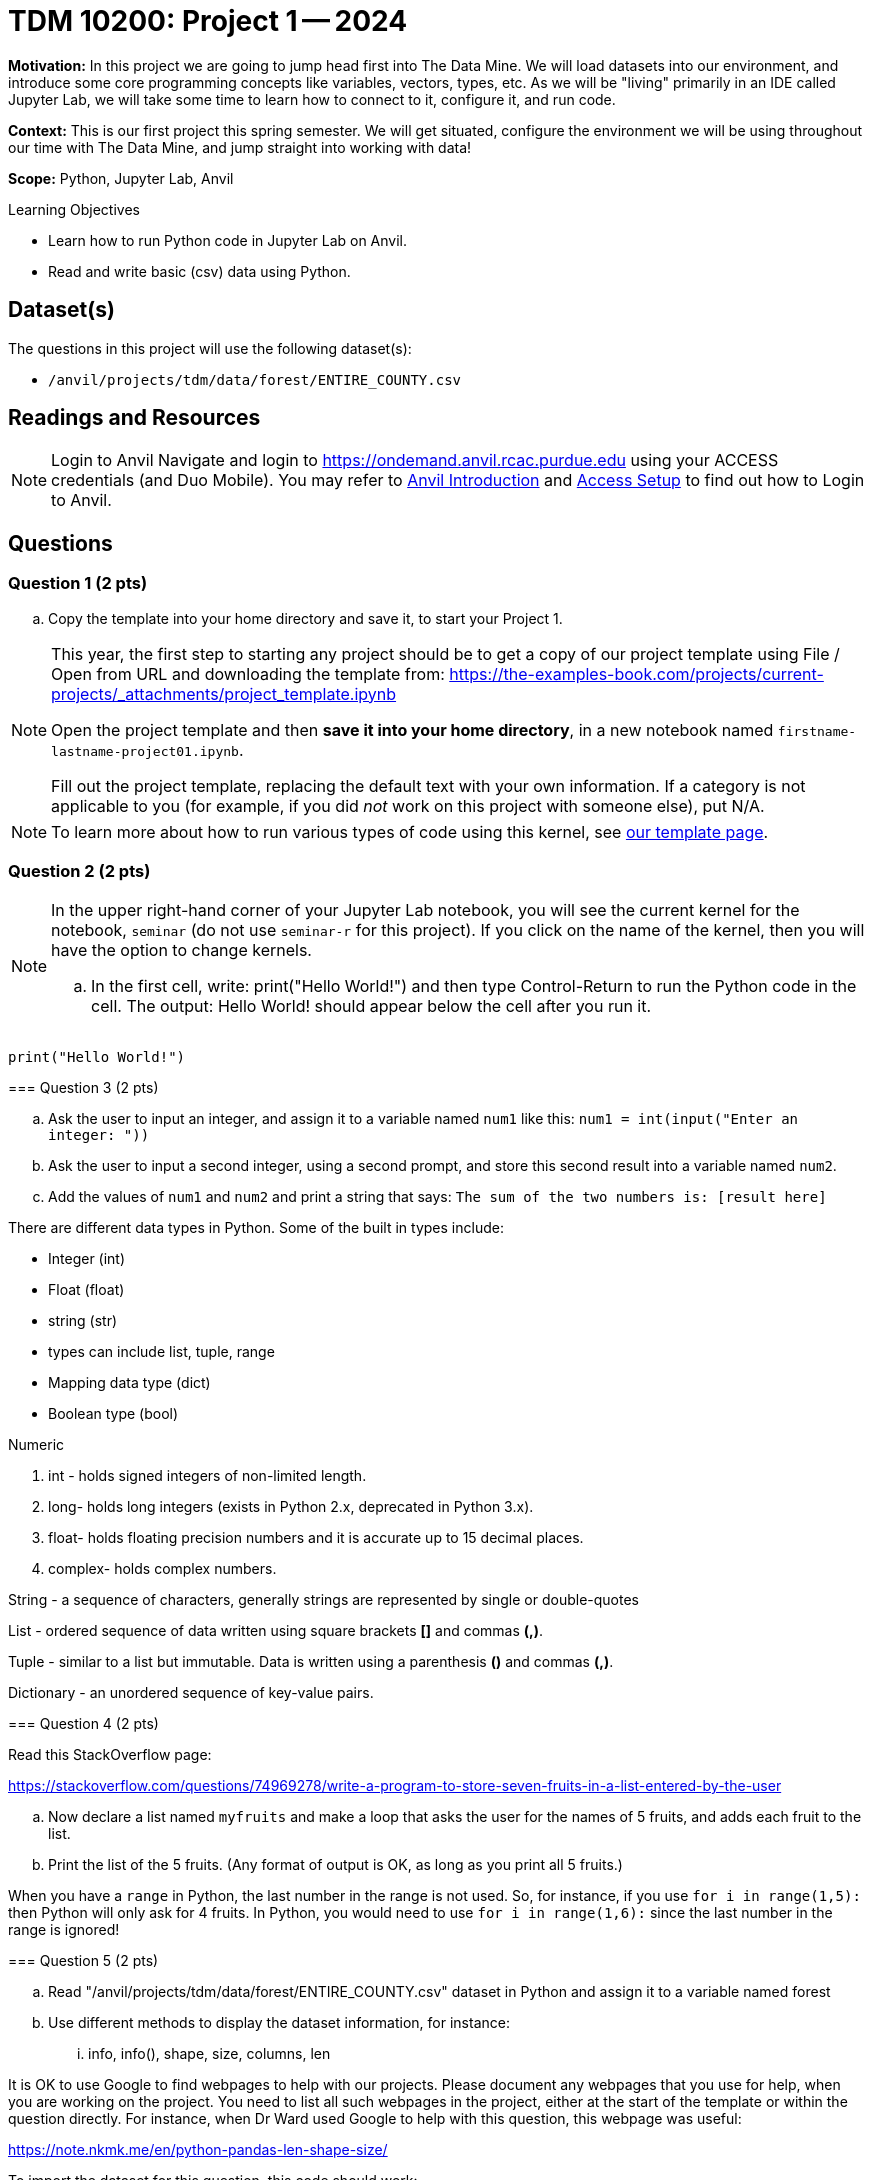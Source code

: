 = TDM 10200: Project 1 -- 2024

**Motivation:** In this project we are going to jump head first into The Data Mine. We will load datasets into our environment, and introduce some core programming concepts like variables, vectors, types, etc. As we will be "living" primarily in an IDE called Jupyter Lab, we will take some time to learn how to connect to it, configure it, and run code.

**Context:** This is our first project this spring semester. We will get situated, configure the environment we will be using throughout our time with The Data Mine, and jump straight into working with data!

**Scope:** Python, Jupyter Lab, Anvil

.Learning Objectives
****
- Learn how to run Python code in Jupyter Lab on Anvil.
- Read and write basic (csv) data using Python.
****

== Dataset(s)

The questions in this project will use the following dataset(s):

- `/anvil/projects/tdm/data/forest/ENTIRE_COUNTY.csv`

== Readings and Resources

[NOTE]
====
Login to Anvil 
Navigate and login to https://ondemand.anvil.rcac.purdue.edu using your ACCESS credentials (and Duo Mobile). You may refer to https://the-examples-book.com/starter-guides/anvil/introduction[Anvil Introduction] and https://the-examples-book.com/starter-guides/anvil/access-setup[Access Setup] to find out how to Login to Anvil.
====

== Questions

=== Question 1 (2 pts)

.. Copy the template into your home directory and save it, to start your Project 1.

[NOTE]
====
This year, the first step to starting any project should be to get a copy of our project template using File / Open from URL and downloading the template from: https://the-examples-book.com/projects/current-projects/_attachments/project_template.ipynb

Open the project template and then *save it into your home directory*, in a new notebook named `firstname-lastname-project01.ipynb`. 

Fill out the project template, replacing the default text with your own information. If a category is not applicable to you (for example, if you did _not_ work on this project with someone else), put N/A.
====

[NOTE]
====
To learn more about how to run various types of code using this kernel, see https://the-examples-book.com/projects/current-projects/templates[our template page].
====



=== Question 2 (2 pts)

[NOTE]
====
In the upper right-hand corner of your Jupyter Lab notebook, you will see the current kernel for the notebook, `seminar` (do not use `seminar-r` for this project). If you click on the name of the kernel, then you will have the option to change kernels.

[loweralpha]

.. In the first cell, write:  print("Hello World!") and then type Control-Return to run the Python code in the cell.   The output:  Hello World!  should appear below the cell after you run it.

[TIP]
====
[source,python]
----
print("Hello World!")
----
====


=== Question 3 (2 pts)

[loweralpha]

.. Ask the user to input an integer, and assign it to a variable named `num1` like this:
`num1 = int(input("Enter an integer: "))`

.. Ask the user to input a second integer, using a second prompt, and store this second result into a variable named `num2`.

.. Add the values of `num1` and `num2` and print a string that says: `The sum of the two numbers is: [result here]`

[NOTE]
====

There are different data types in Python.  Some of the built in types include: 

* Integer (int)
* Float (float)
* string (str)
* types can include list, tuple, range
* Mapping data type (dict)
* Boolean type (bool)

Numeric

. int - holds signed integers of non-limited length.
. long- holds long integers (exists in Python 2.x, deprecated in Python 3.x).
. float- holds floating precision numbers and it is accurate up to 15 decimal places.
. complex- holds complex numbers.

String - a sequence of characters, generally strings are represented by single or double-quotes

List - ordered sequence of data written using square brackets *[]* and commas *(,)*. 

Tuple - similar to a list but immutable. Data is written using a parenthesis *()* and commas *(,)*. 

Dictionary - an unordered sequence of key-value pairs. 
====


=== Question 4 (2 pts)

Read this StackOverflow page:

https://stackoverflow.com/questions/74969278/write-a-program-to-store-seven-fruits-in-a-list-entered-by-the-user

.. Now declare a list named `myfruits` and make a loop that asks the user for the names of 5 fruits, and adds each fruit to the list.

.. Print the list of the 5 fruits.  (Any format of output is OK, as long as you print all 5 fruits.)

[NOTE]
====
When you have a `range` in Python, the last number in the range is not used.  So, for instance, if you use `for i in range(1,5):` then Python will only ask for 4 fruits.  In Python, you would need to use `for i in range(1,6):` since the last number in the range is ignored!
====


=== Question 5 (2 pts)

.. Read "/anvil/projects/tdm/data/forest/ENTIRE_COUNTY.csv" dataset in Python and assign it to a variable named forest
.. Use different methods to display the dataset information, for instance:
... info, info(), shape, size, columns, len

[TIP]
====
It is OK to use Google to find webpages to help with our projects.  Please document any webpages that you use for help, when you are working on the project.  You need to list all such webpages in the project, either at the start of the template or within the question directly.  For instance, when Dr Ward used Google to help with this question, this webpage was useful:

https://note.nkmk.me/en/python-pandas-len-shape-size/
====


[TIP]
====
To import the dataset for this question, this code should work:

[source,python]
----
import pandas as pd
forest = pd.read_csv("/anvil/projects/tdm/data/forest/ENTIRE_COUNTY.csv")
----
====

[IMPORTANT]
====
Submit your completed Project 1: one Jupyter notebook and one Python script file.

Now that you are done with the project. For this course, we will turn in a variety of files, depending on the project.

We will *always* require a Jupyter Notebook file built from the template described above. Jupyter Notebook files always end in an extension `.ipynb`. This file is our "source of truth", and it is what the graders will look at first, when grading the projects.

If we are working Python, we will also need you to build a Python file (ending with a `.py` extension too).  Please see the note below.
====

[NOTE]
====
An `.ipynb` file is generated by first running every cell in the notebook, and then clicking the "Download" button from menu:File[Download].

In addition to the `.ipynb`, if a project uses Python code., you will need to also submit a Python script. A Python script is just a text file with the extension `.py`.

Let's practice.  Take the Python code from this project and copy and paste it into a text file with the `.py` extension. Call it `firstname-lastname-project01.py`. Download your `.ipynb` file -- making sure that the output from all of your code is present and in the notebook. (The `.ipynb` file will also be referred to as "your notebook" or "Jupyter notebook".)

Once complete, submit your notebook, and submit your Python script.  You need to submit them to Gradescope together, as one submission, at the same time, because Gradescope only keeps track of the last submission to each project.
====

[WARNING]
====
You _must_ double check your `.ipynb` after submitting it in gradescope. A _very_ common mistake is to assume that your `.ipynb` file has been rendered properly and contains your code, markdown, and code output, when in fact it does not.  

You **will not** receive full credit if your `.ipynb` file does not contain all of the information you expect it to, or it does not render properly in gradescope. Please ask a TA if you need help with this.
====

Project 01 Assignment Checklist
====
* Jupyter Lab notebook with your code, comments, and output for the assignment
    ** `firstname-lastname-project01.ipynb`.
* Python file for the assignment
    ** `firstname-lastname-project01.py`.
* Submit your files through Gradescope
====
 
[WARNING]
====
_Please_ make sure to double check that your submission is complete, and contains all of your code and output before submitting. If you are on a spotty internet connection, it is recommended to download your submission after submitting it to make sure what you _think_ you submitted, was what you _actually_ submitted.
                                                                                                                             
In addition, please review our xref:submissions.adoc[submission guidelines] before submitting your project.
====
